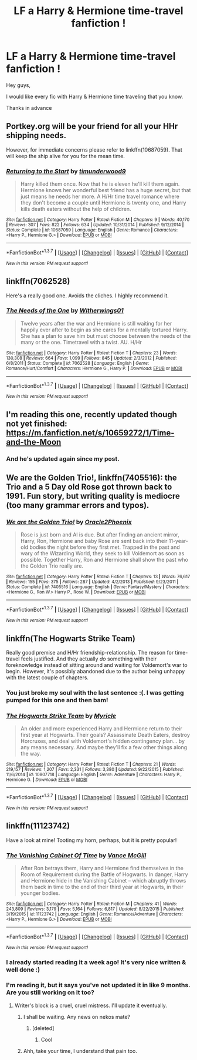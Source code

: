 #+TITLE: LF a Harry & Hermione time-travel fanfiction !

* LF a Harry & Hermione time-travel fanfiction !
:PROPERTIES:
:Author: _Reborn_
:Score: 17
:DateUnix: 1463321617.0
:DateShort: 2016-May-15
:FlairText: Request
:END:
Hey guys,

I would like every fic with Harry & Hermione time traveling that you know.

Thanks in advance


** Portkey.org will be your friend for all your HHr shipping needs.

However, for immediate concerns please refer to linkffn(10687059). That will keep the ship alive for you for the mean time.
:PROPERTIES:
:Author: firingmahlazors
:Score: 7
:DateUnix: 1463325730.0
:DateShort: 2016-May-15
:END:

*** [[http://www.fanfiction.net/s/10687059/1/][*/Returning to the Start/*]] by [[https://www.fanfiction.net/u/1816893/timunderwood9][/timunderwood9/]]

#+begin_quote
  Harry killed them once. Now that he is eleven he'll kill them again. Hermione knows her wonderful best friend has a huge secret, but that just means he needs her more. A H/Hr time travel romance where they don't become a couple until Hermione is twenty one, and Harry kills death eaters without the help of children.
#+end_quote

^{/Site/: [[http://www.fanfiction.net/][fanfiction.net]] *|* /Category/: Harry Potter *|* /Rated/: Fiction M *|* /Chapters/: 9 *|* /Words/: 40,170 *|* /Reviews/: 307 *|* /Favs/: 822 *|* /Follows/: 634 *|* /Updated/: 10/31/2014 *|* /Published/: 9/12/2014 *|* /Status/: Complete *|* /id/: 10687059 *|* /Language/: English *|* /Genre/: Romance *|* /Characters/: <Harry P., Hermione G.> *|* /Download/: [[http://www.p0ody-files.com/ff_to_ebook/ffn-bot/index.php?id=10687059&source=ff&filetype=epub][EPUB]] or [[http://www.p0ody-files.com/ff_to_ebook/ffn-bot/index.php?id=10687059&source=ff&filetype=mobi][MOBI]]}

--------------

*FanfictionBot*^{1.3.7} *|* [[[https://github.com/tusing/reddit-ffn-bot/wiki/Usage][Usage]]] | [[[https://github.com/tusing/reddit-ffn-bot/wiki/Changelog][Changelog]]] | [[[https://github.com/tusing/reddit-ffn-bot/issues/][Issues]]] | [[[https://github.com/tusing/reddit-ffn-bot/][GitHub]]] | [[[https://www.reddit.com/message/compose?to=%2Fu%2Ftusing][Contact]]]

^{/New in this version: PM request support!/}
:PROPERTIES:
:Author: FanfictionBot
:Score: 1
:DateUnix: 1463325776.0
:DateShort: 2016-May-15
:END:


** linkffn(7062528)

Here's a really good one. Avoids the cliches. I highly recommend it.
:PROPERTIES:
:Author: ShamaylA
:Score: 2
:DateUnix: 1463326625.0
:DateShort: 2016-May-15
:END:

*** [[http://www.fanfiction.net/s/7062528/1/][*/The Needs of the One/*]] by [[https://www.fanfiction.net/u/2659698/Witherwings01][/Witherwings01/]]

#+begin_quote
  Twelve years after the war and Hermione is still waiting for her happily ever after to begin as she cares for a mentally tortured Harry. She has a plan to save him but must choose between the needs of the many or the one. Timetravel with a twist. AU. H/Hr
#+end_quote

^{/Site/: [[http://www.fanfiction.net/][fanfiction.net]] *|* /Category/: Harry Potter *|* /Rated/: Fiction T *|* /Chapters/: 23 *|* /Words/: 130,308 *|* /Reviews/: 664 *|* /Favs/: 1,099 *|* /Follows/: 845 *|* /Updated/: 2/3/2012 *|* /Published/: 6/8/2011 *|* /Status/: Complete *|* /id/: 7062528 *|* /Language/: English *|* /Genre/: Romance/Hurt/Comfort *|* /Characters/: Hermione G., Harry P. *|* /Download/: [[http://www.p0ody-files.com/ff_to_ebook/ffn-bot/index.php?id=7062528&source=ff&filetype=epub][EPUB]] or [[http://www.p0ody-files.com/ff_to_ebook/ffn-bot/index.php?id=7062528&source=ff&filetype=mobi][MOBI]]}

--------------

*FanfictionBot*^{1.3.7} *|* [[[https://github.com/tusing/reddit-ffn-bot/wiki/Usage][Usage]]] | [[[https://github.com/tusing/reddit-ffn-bot/wiki/Changelog][Changelog]]] | [[[https://github.com/tusing/reddit-ffn-bot/issues/][Issues]]] | [[[https://github.com/tusing/reddit-ffn-bot/][GitHub]]] | [[[https://www.reddit.com/message/compose?to=%2Fu%2Ftusing][Contact]]]

^{/New in this version: PM request support!/}
:PROPERTIES:
:Author: FanfictionBot
:Score: 2
:DateUnix: 1463326676.0
:DateShort: 2016-May-15
:END:


** I'm reading this one, recently updated though not yet finished: [[https://m.fanfiction.net/s/10659272/1/Time-and-the-Moon]]
:PROPERTIES:
:Author: cordeliamcgonagall
:Score: 2
:DateUnix: 1463335795.0
:DateShort: 2016-May-15
:END:

*** And he's updated again since my post.
:PROPERTIES:
:Author: cordeliamcgonagall
:Score: 3
:DateUnix: 1463344399.0
:DateShort: 2016-May-16
:END:


** *We are the Golden Trio!*, linkffn(7405516): the Trio and a 5 Day old Rose got thrown back to 1991. Fun story, but writing quality is mediocre (too many grammar errors and typos).
:PROPERTIES:
:Author: InquisitorCOC
:Score: 2
:DateUnix: 1463337764.0
:DateShort: 2016-May-15
:END:

*** [[http://www.fanfiction.net/s/7405516/1/][*/We are the Golden Trio!/*]] by [[https://www.fanfiction.net/u/2711015/Oracle2Phoenix][/Oracle2Phoenix/]]

#+begin_quote
  Rose is just born and Al is due. But after finding an ancient mirror, Harry, Ron, Hermione and baby Rose are sent back into their 11-year-old bodies the night before they first met. Trapped in the past and wary of the Wizarding World, they seek to kill Voldemort as soon as possible. Together Harry, Ron and Hermione shall show the past who the Golden Trio really are.
#+end_quote

^{/Site/: [[http://www.fanfiction.net/][fanfiction.net]] *|* /Category/: Harry Potter *|* /Rated/: Fiction T *|* /Chapters/: 13 *|* /Words/: 76,617 *|* /Reviews/: 155 *|* /Favs/: 375 *|* /Follows/: 287 *|* /Updated/: 4/2/2013 *|* /Published/: 9/23/2011 *|* /Status/: Complete *|* /id/: 7405516 *|* /Language/: English *|* /Genre/: Fantasy/Mystery *|* /Characters/: <Hermione G., Ron W.> Harry P., Rose W. *|* /Download/: [[http://www.p0ody-files.com/ff_to_ebook/ffn-bot/index.php?id=7405516&source=ff&filetype=epub][EPUB]] or [[http://www.p0ody-files.com/ff_to_ebook/ffn-bot/index.php?id=7405516&source=ff&filetype=mobi][MOBI]]}

--------------

*FanfictionBot*^{1.3.7} *|* [[[https://github.com/tusing/reddit-ffn-bot/wiki/Usage][Usage]]] | [[[https://github.com/tusing/reddit-ffn-bot/wiki/Changelog][Changelog]]] | [[[https://github.com/tusing/reddit-ffn-bot/issues/][Issues]]] | [[[https://github.com/tusing/reddit-ffn-bot/][GitHub]]] | [[[https://www.reddit.com/message/compose?to=%2Fu%2Ftusing][Contact]]]

^{/New in this version: PM request support!/}
:PROPERTIES:
:Author: FanfictionBot
:Score: 2
:DateUnix: 1463337788.0
:DateShort: 2016-May-15
:END:


** linkffn(The Hogwarts Strike Team)

Really good premise and H/Hr friendship-relationship. The reason for time-travel feels justified. And they actually /do/ something with their foreknowledge instead of sitting around and waiting for Voldemort's war to begin. However, it's possibly abandoned due to the author being unhappy with the latest couple of chapters.
:PROPERTIES:
:Author: Ember_Rising
:Score: 1
:DateUnix: 1463460679.0
:DateShort: 2016-May-17
:END:

*** You just broke my soul with the last sentence :(. I was getting pumped for this one and then bam!
:PROPERTIES:
:Score: 2
:DateUnix: 1463468129.0
:DateShort: 2016-May-17
:END:


*** [[http://www.fanfiction.net/s/10807718/1/][*/The Hogwarts Strike Team/*]] by [[https://www.fanfiction.net/u/4812200/Myricle][/Myricle/]]

#+begin_quote
  An older and more experienced Harry and Hermione return to their first year at Hogwarts. Their goals? Assassinate Death Eaters, destroy Horcruxes, and deal with Voldemort's hidden contingency plan... by any means necessary. And maybe they'll fix a few other things along the way.
#+end_quote

^{/Site/: [[http://www.fanfiction.net/][fanfiction.net]] *|* /Category/: Harry Potter *|* /Rated/: Fiction T *|* /Chapters/: 21 *|* /Words/: 219,157 *|* /Reviews/: 1,207 *|* /Favs/: 2,331 *|* /Follows/: 3,380 *|* /Updated/: 9/22/2015 *|* /Published/: 11/6/2014 *|* /id/: 10807718 *|* /Language/: English *|* /Genre/: Adventure *|* /Characters/: Harry P., Hermione G. *|* /Download/: [[http://www.p0ody-files.com/ff_to_ebook/ffn-bot/index.php?id=10807718&source=ff&filetype=epub][EPUB]] or [[http://www.p0ody-files.com/ff_to_ebook/ffn-bot/index.php?id=10807718&source=ff&filetype=mobi][MOBI]]}

--------------

*FanfictionBot*^{1.3.7} *|* [[[https://github.com/tusing/reddit-ffn-bot/wiki/Usage][Usage]]] | [[[https://github.com/tusing/reddit-ffn-bot/wiki/Changelog][Changelog]]] | [[[https://github.com/tusing/reddit-ffn-bot/issues/][Issues]]] | [[[https://github.com/tusing/reddit-ffn-bot/][GitHub]]] | [[[https://www.reddit.com/message/compose?to=%2Fu%2Ftusing][Contact]]]

^{/New in this version: PM request support!/}
:PROPERTIES:
:Author: FanfictionBot
:Score: 1
:DateUnix: 1463463914.0
:DateShort: 2016-May-17
:END:


** linkffn(11123742)

Have a look at mine! Tooting my horn, perhaps, but it is pretty popular!
:PROPERTIES:
:Author: SoulxxBondz
:Score: 1
:DateUnix: 1463329260.0
:DateShort: 2016-May-15
:END:

*** [[http://www.fanfiction.net/s/11123742/1/][*/The Vanishing Cabinet Of Time/*]] by [[https://www.fanfiction.net/u/670787/Vance-McGill][/Vance McGill/]]

#+begin_quote
  After Ron betrays them, Harry and Hermione find themselves in the Room of Requirement during the Battle of Hogwarts. In danger, Harry and Hermione hide in the Vanishing Cabinet -- which abruptly throws them back in time to the end of their third year at Hogwarts, in their younger bodies.
#+end_quote

^{/Site/: [[http://www.fanfiction.net/][fanfiction.net]] *|* /Category/: Harry Potter *|* /Rated/: Fiction M *|* /Chapters/: 41 *|* /Words/: 243,809 *|* /Reviews/: 3,179 *|* /Favs/: 5,164 *|* /Follows/: 6,817 *|* /Updated/: 8/22/2015 *|* /Published/: 3/19/2015 *|* /id/: 11123742 *|* /Language/: English *|* /Genre/: Romance/Adventure *|* /Characters/: <Harry P., Hermione G.> *|* /Download/: [[http://www.p0ody-files.com/ff_to_ebook/ffn-bot/index.php?id=11123742&source=ff&filetype=epub][EPUB]] or [[http://www.p0ody-files.com/ff_to_ebook/ffn-bot/index.php?id=11123742&source=ff&filetype=mobi][MOBI]]}

--------------

*FanfictionBot*^{1.3.7} *|* [[[https://github.com/tusing/reddit-ffn-bot/wiki/Usage][Usage]]] | [[[https://github.com/tusing/reddit-ffn-bot/wiki/Changelog][Changelog]]] | [[[https://github.com/tusing/reddit-ffn-bot/issues/][Issues]]] | [[[https://github.com/tusing/reddit-ffn-bot/][GitHub]]] | [[[https://www.reddit.com/message/compose?to=%2Fu%2Ftusing][Contact]]]

^{/New in this version: PM request support!/}
:PROPERTIES:
:Author: FanfictionBot
:Score: 1
:DateUnix: 1463329289.0
:DateShort: 2016-May-15
:END:


*** I already started reading it a week ago! It's very nice written & well done :)
:PROPERTIES:
:Author: _Reborn_
:Score: 1
:DateUnix: 1463330893.0
:DateShort: 2016-May-15
:END:


*** I'm reading it, but it says you've not updated it in like 9 months. Are you still working on it too?
:PROPERTIES:
:Author: mikefromcanmore
:Score: 1
:DateUnix: 1463339656.0
:DateShort: 2016-May-15
:END:

**** Writer's block is a cruel, cruel mistress. I'll update it eventually.
:PROPERTIES:
:Author: SoulxxBondz
:Score: 1
:DateUnix: 1463339725.0
:DateShort: 2016-May-15
:END:

***** I shall be waiting. Any news on nekos mate?
:PROPERTIES:
:Author: 0Foxy0Engineer0
:Score: 1
:DateUnix: 1463381202.0
:DateShort: 2016-May-16
:END:

****** [deleted]
:PROPERTIES:
:Score: 1
:DateUnix: 1463411901.0
:DateShort: 2016-May-16
:END:

******* Cool
:PROPERTIES:
:Author: 0Foxy0Engineer0
:Score: 1
:DateUnix: 1463428396.0
:DateShort: 2016-May-17
:END:


***** Ahh, take your time, I understand that pain too.
:PROPERTIES:
:Author: mikefromcanmore
:Score: 1
:DateUnix: 1463343697.0
:DateShort: 2016-May-16
:END:
